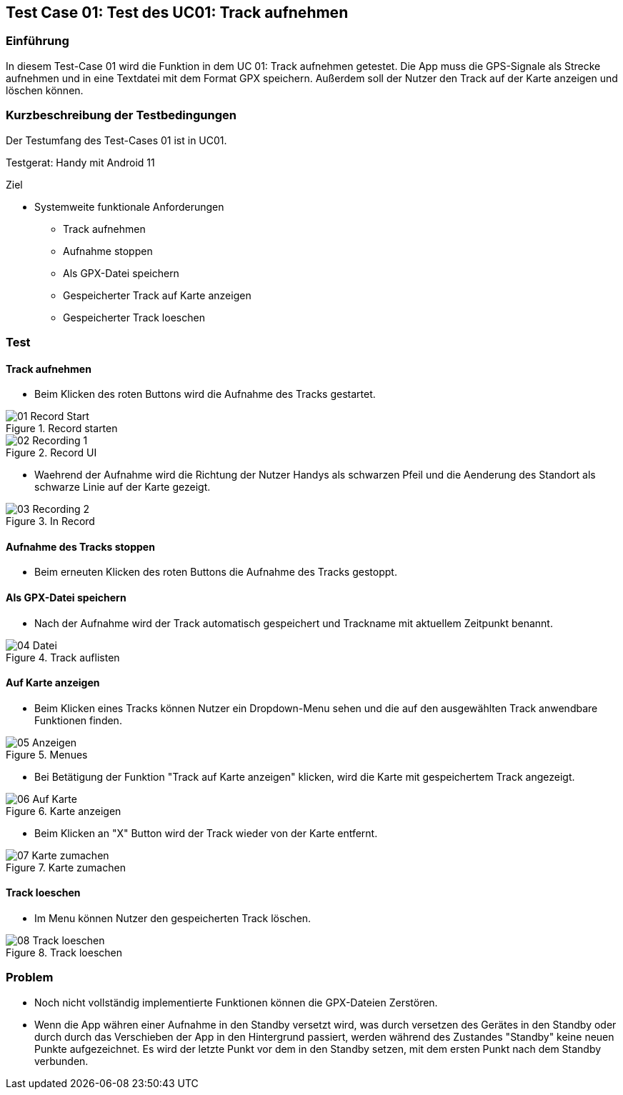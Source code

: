 //Nutzen Sie dieses Template als Grundlage für die Spezifikation *einzelner* Use-Cases. Diese lassen sich dann per Include in das Use-Case Model Dokument einbinden (siehe Beispiel dort).
:imagesdir: ./images/Test-Case 01

== Test Case 01: Test des UC01: Track aufnehmen

=== Einführung
In diesem Test-Case 01 wird die Funktion in dem UC 01: Track aufnehmen getestet. Die App muss die GPS-Signale als Strecke aufnehmen und in eine Textdatei mit dem Format GPX speichern. Außerdem soll der Nutzer den Track auf der Karte anzeigen und löschen können.

=== Kurzbeschreibung der Testbedingungen
Der Testumfang des Test-Cases 01 ist in UC01.

Testgerat: Handy mit Android 11

Ziel

* Systemweite funktionale Anforderungen
** Track aufnehmen
** Aufnahme stoppen
** Als GPX-Datei speichern
** Gespeicherter Track auf Karte anzeigen
** Gespeicherter Track loeschen

=== Test
==== Track aufnehmen
* Beim Klicken des roten Buttons wird die Aufnahme des Tracks gestartet.

.Record starten
image::01-Record_Start.jpg[align="center"]

.Record UI
image::02-Recording_1.jpg[align="center"]

* Waehrend der Aufnahme wird die Richtung der Nutzer Handys als schwarzen Pfeil und die Aenderung des Standort als schwarze Linie auf der Karte gezeigt.

.In Record
image::03-Recording_2.jpg[align="center"]

==== Aufnahme des Tracks stoppen
* Beim erneuten Klicken des roten Buttons die Aufnahme des Tracks gestoppt.

==== Als GPX-Datei speichern
* Nach der Aufnahme wird der Track automatisch gespeichert und Trackname mit aktuellem Zeitpunkt benannt.

.Track auflisten
image::04-Datei.jpg[align="center"]

==== Auf Karte anzeigen
* Beim Klicken eines Tracks können Nutzer ein Dropdown-Menu sehen und die auf den ausgewählten Track anwendbare Funktionen finden.

.Menues
image::05-Anzeigen.jpg[align="center"]

* Bei Betätigung der Funktion "Track auf Karte anzeigen" klicken, wird die Karte mit gespeichertem Track angezeigt.

.Karte anzeigen
image::06-Auf_Karte.jpg[align="center"]

* Beim Klicken an "X" Button wird der Track wieder von der Karte entfernt.

.Karte zumachen
image::07-Karte_zumachen.jpg[align="center"]

==== Track loeschen
* Im Menu können Nutzer den gespeicherten Track löschen.

.Track loeschen
image::08-Track_loeschen.jpg[align="center"]


=== Problem
* Noch nicht vollständig implementierte Funktionen können die GPX-Dateien Zerstören.
* Wenn die App währen einer Aufnahme in den Standby versetzt wird, was durch versetzen des Gerätes in den Standby oder
durch durch das Verschieben der App in den Hintergrund passiert, werden während des Zustandes "Standby" keine neuen
Punkte aufgezeichnet. Es wird der letzte Punkt vor dem in den Standby setzen, mit dem ersten Punkt nach dem Standby verbunden.

